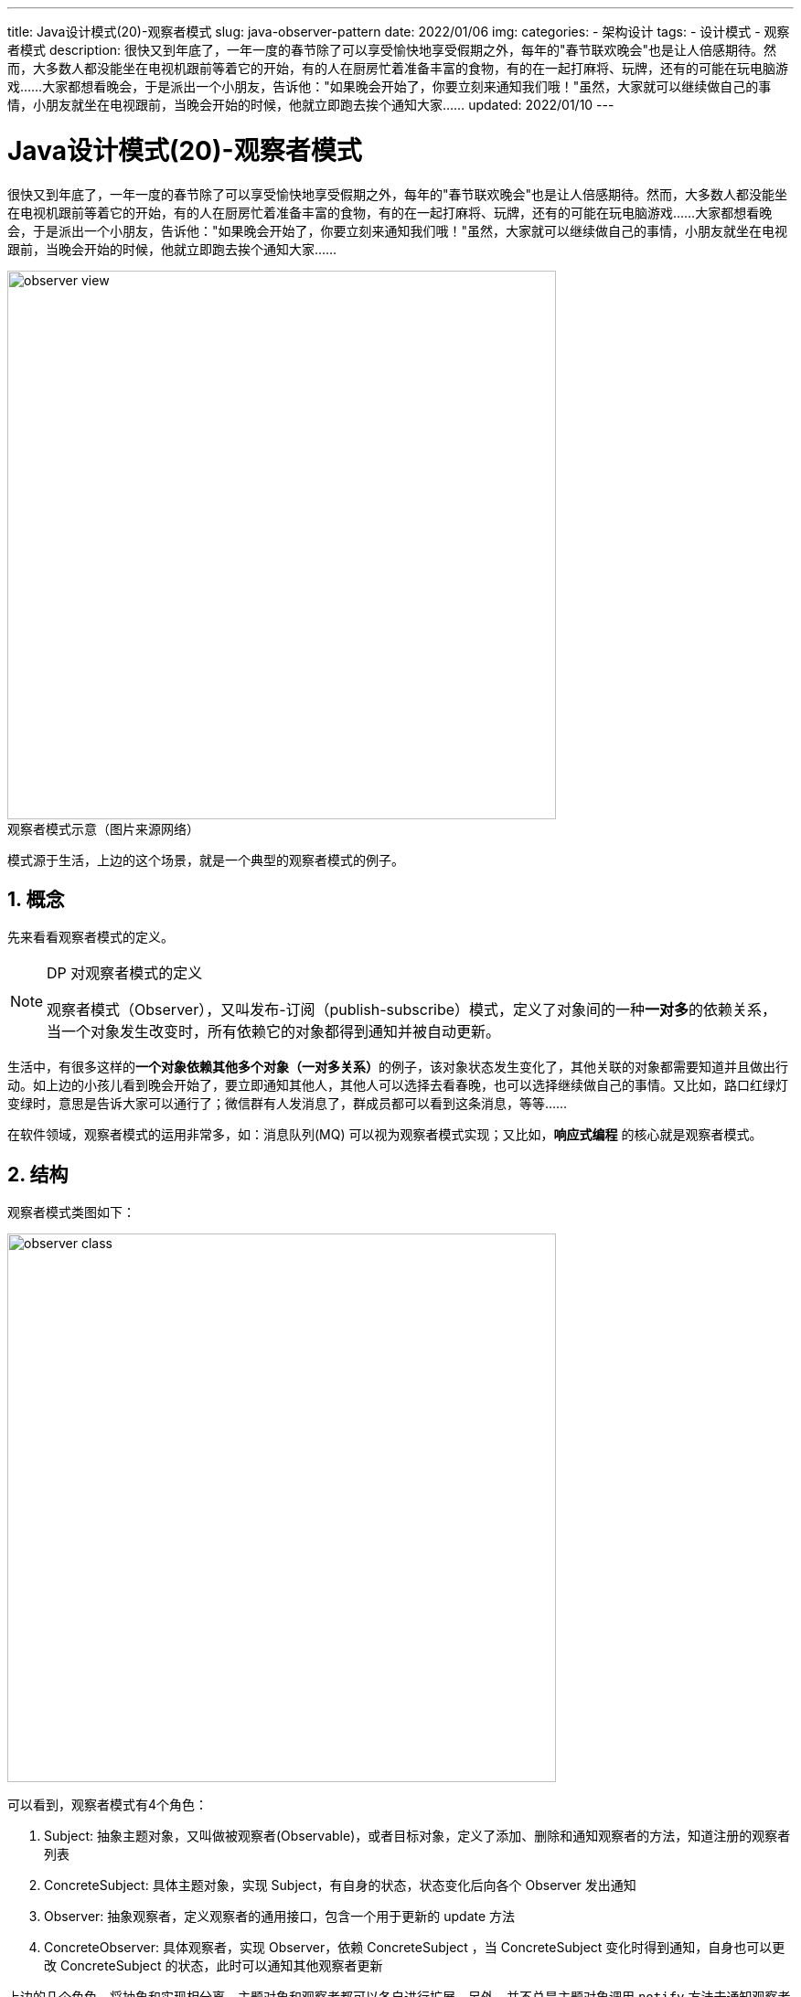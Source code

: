 ---
title: Java设计模式(20)-观察者模式
slug: java-observer-pattern
date: 2022/01/06
img:
categories:
  - 架构设计
tags:
  - 设计模式
  - 观察者模式
description: 很快又到年底了，一年一度的春节除了可以享受愉快地享受假期之外，每年的"春节联欢晚会"也是让人倍感期待。然而，大多数人都没能坐在电视机跟前等着它的开始，有的人在厨房忙着准备丰富的食物，有的在一起打麻将、玩牌，还有的可能在玩电脑游戏……大家都想看晚会，于是派出一个小朋友，告诉他："如果晚会开始了，你要立刻来通知我们哦！"虽然，大家就可以继续做自己的事情，小朋友就坐在电视跟前，当晚会开始的时候，他就立即跑去挨个通知大家……
updated: 2022/01/10
---

= Java设计模式(20)-观察者模式
:key_word: 设计模式,观察者模式
:author: belonk.com
:email: belonk@126.com
:date: 2022/01/06
:revision: 1.0
:website: https://belonk.com
:toc:
:toclevels: 4
:toc-title: 目录
:icons: font
:numbered:
:doctype: article
:encoding: utf-8
:imagesdir:
:tabsize: 4

很快又到年底了，一年一度的春节除了可以享受愉快地享受假期之外，每年的"春节联欢晚会"也是让人倍感期待。然而，大多数人都没能坐在电视机跟前等着它的开始，有的人在厨房忙着准备丰富的食物，有的在一起打麻将、玩牌，还有的可能在玩电脑游戏……大家都想看晚会，于是派出一个小朋友，告诉他："如果晚会开始了，你要立刻来通知我们哦！"虽然，大家就可以继续做自己的事情，小朋友就坐在电视跟前，当晚会开始的时候，他就立即跑去挨个通知大家……

image::/images/attachment/designpattern/observer-view.png[width="600"]

.观察者模式示意（图片来源网络）
模式源于生活，上边的这个场景，就是一个典型的观察者模式的例子。

== 概念

先来看看观察者模式的定义。

[NOTE]
====
.DP 对观察者模式的定义
观察者模式（Observer），又叫发布-订阅（publish-subscribe）模式，定义了对象间的一种**一对多**的依赖关系，当一个对象发生改变时，所有依赖它的对象都得到通知并被自动更新。
====

生活中，有很多这样的**一个对象依赖其他多个对象（一对多关系）**的例子，该对象状态发生变化了，其他关联的对象都需要知道并且做出行动。如上边的小孩儿看到晚会开始了，要立即通知其他人，其他人可以选择去看春晚，也可以选择继续做自己的事情。又比如，路口红绿灯变绿时，意思是告诉大家可以通行了；微信群有人发消息了，群成员都可以看到这条消息，等等……

在软件领域，观察者模式的运用非常多，如：消息队列(MQ) 可以视为观察者模式实现；又比如，*响应式编程* 的核心就是观察者模式。

== 结构

观察者模式类图如下：

image::/images/attachment/designpattern/observer-class.png[width="600"]

可以看到，观察者模式有4个角色：

. Subject: 抽象主题对象，又叫做被观察者(Observable)，或者目标对象，定义了添加、删除和通知观察者的方法，知道注册的观察者列表
. ConcreteSubject: 具体主题对象，实现 Subject，有自身的状态，状态变化后向各个 Observer 发出通知
. Observer: 抽象观察者，定义观察者的通用接口，包含一个用于更新的 update 方法
. ConcreteObserver: 具体观察者，实现 Observer，依赖 ConcreteSubject ，当 ConcreteSubject 变化时得到通知，自身也可以更改 ConcreteSubject 的状态，此时可以通知其他观察者更新

上边的几个角色，将抽象和实现相分离，主题对象和观察者都可以各自进行扩展。另外，并不总是主题对象调用 `notify` 方法去通知观察者们，观察者也可以调用它从而通知其他观察者。

优点：

. 观察者模式降低了对象间的耦合性，提高了复用性，符合依赖倒置原则
. 主题对象广播通知给所有观察者，并不关心具体的观察者是谁，易于添加和删除观察者，而具体的更新与否以及如何更新由观察者自身实现

缺点：

. 观察者自身并不知道其他观察者的存在，它对更改主题状态的代价一无所知，因此需要定义和维护依赖准则，否则可能引起错误更新
. 主题和观察者之间仍然存在耦合性（没有完全解耦），存在相互依赖关系甚至可能造成循环依赖

== 适用场景

观察者模式的使用场景：

. 对象间存在一对多的依赖关系，双方都需要独立的扩展和复用
. 一个对象的改变会同时改变其他依赖对象
. 一个对象必须通知其他对象，但是并不知道其他对象具体是谁

== 示例

接下来看看观察者模式的示例代码（注意，下边的代码没有考虑并发安全性）。

1、定义观察者

[source,java]
----
public interface Observer {
	void update(); // <1>
}
----

<1> 观察者自身更新方法

2、定义主题对象

先定义一个可观察接口：

[source,java]
----
public interface Observable {
	void attach(Observer observer); // <1>
	void detach(Observer observer); // <2>
	void notifyObservers(); // <3>
	long count(); // <4>
}
----

<1> 添加一个观察者
<2> 移除一个观察者
<3> 通知所有观察者
<4> 返回观察者数量

然后，定义抽象的主体对象：

[source,java]
----
public abstract class Subject implements Observable {
	private static final List<Observer> OBSERVERS = new ArrayList<>();
	@Override
	public void attach(Observer observer) {
		OBSERVERS.add(observer);
	}
	@Override
	public void detach(Observer observer) {
		OBSERVERS.remove(observer);
	}
	@Override
	public void notifyObservers() {
		for (Observer observer : OBSERVERS) {
			observer.update();
		}
	}
	public abstract String name(); // <1>
	@Override
	public long count() {
		return OBSERVERS.size();
	}
}
----

<1> 示例抽象方法，返回主体对象名称

3、定义具体主体对象

[source,java]
----
public class ConcreteSubject extends Subject {
	private String state; // <1>
	public String getState() {
		return state;
	}
	public void setState(String state) {
		this.state = state;
	}
	@Override
	public String name() {
		return "具体观察者";
	}
}
----

<1> 具体主题对象有一个状态，可以被读取和更改

4、定义具体观察者

[source,java]
----
public class ConcreteObserver implements Observer {
	private static int count = 0;
	private final int id = count++; // <1>
	private ConcreteSubject subject;
	public ConcreteObserver(ConcreteSubject subject) {
		this.subject = subject;
	}
	@Override
	public void update() {
		System.out.println("观察者 " + id + ": 主体 [" + this.subject.name() + "] 状态变成了：" + this.subject.getState());
	}
	public ConcreteSubject getSubject() {
		return subject;
	}
	public void setSubject(ConcreteSubject subject) {
		this.subject = subject;
	}
}
----

<1> 这里给每一个具体观察者一个id，以便区分

5、客户端调用

[source,java]
----
public class ObserverClient {
	public static void main(String[] args) {
		// 一个主体
		ConcreteSubject subject = new ConcreteSubject();
		subject.setState("原始状态");
		// 两个观察者
		ConcreteObserver observer1 = new ConcreteObserver(subject);
		ConcreteObserver observer2 = new ConcreteObserver(subject);
		subject.attach(observer1);
		subject.attach(observer2);
		// 状态变化了，通知更新
		subject.setState("状态更改");
		subject.notifyObservers();
	}
}
----

输出结果如下：

[source,text]
----
观察者 0: 主体 [具体观察者] 状态变成了：状态更改
观察者 1: 主体 [具体观察者] 状态变成了：状态更改
----

== Java语言级的观察者

上一节的示例代码中，我们定义了 `Observable` 和 `Observer` 分别代表可观察对象（主题）和观察者对象。其实，早在 Jdk1.0 Java就已经提供了这两个对象，他们位于 `java.util` 包中。

1、JDK1.0 的 `Observer` 的定义：

[source,java]
----
public interface Observer {
    void update(Observable o, Object arg); // <1>
}
----
<1> 更新方法，传递可观察对象参数和一个传递到 `notifyObservers` 方法的参数对象

2、JDK1.0 的 `Observable`:

[source,java]
----
public class Observable {
    private boolean changed = false;
    private Vector<Observer> obs;
    public Observable() {
        obs = new Vector<>();
    }
    public synchronized void addObserver(Observer o) {
        if (o == null)
            throw new NullPointerException();
        if (!obs.contains(o)) {
            obs.addElement(o);
        }
    }
    public synchronized void deleteObserver(Observer o) {
        obs.removeElement(o);
    }
    public void notifyObservers() {
        notifyObservers(null);
    }
    public void notifyObservers(Object arg) {
        Object[] arrLocal;

        synchronized (this) {
            if (!changed)
                return;
            arrLocal = obs.toArray();
            clearChanged();
        }

        for (int i = arrLocal.length-1; i>=0; i--)
            ((Observer)arrLocal[i]).update(this, arg);
    }
    public synchronized void deleteObservers() {
        obs.removeAllElements();
    }
    protected synchronized void setChanged() {
        changed = true;
    }
    protected synchronized void clearChanged() {
        changed = false;
    }
    public synchronized boolean hasChanged() {
        return changed;
    }
    public synchronized int countObservers() {
        return obs.size();
    }
}
----

可以看到，该类提供了线程安全的 `api`，内部使用 `Vector` 作为存储 `Observer` 的容器，同时还存储一个 `changed` 状态，只有该状态为 `true` 时才会进行通知。

虽然前边示例代码定义的这两个类也实现了观察者模式的基本功能，但是没有考虑线程安全性，JDK 提供的这两个类更完整，可以直接使用，也可以根据需求自定义实现。

== 总结

观察者模式定义了对象之间的一对多的依赖关系，抽象了主题对象和观察者，使得系统可以很容易扩展它们。但是，由于主题对象会通知所有注册的观察者，而且观察者对其他观察者并不感知，所以当某一个观察者触发主题状态修改并通知时，如果没有定义和遵照依赖准则，可能付出较大的代价。

本文示例代码见： https://github.com/belonk/java-designpattern/tree/master/src/main/java/com/belonk/designpattern/observer[github]。
